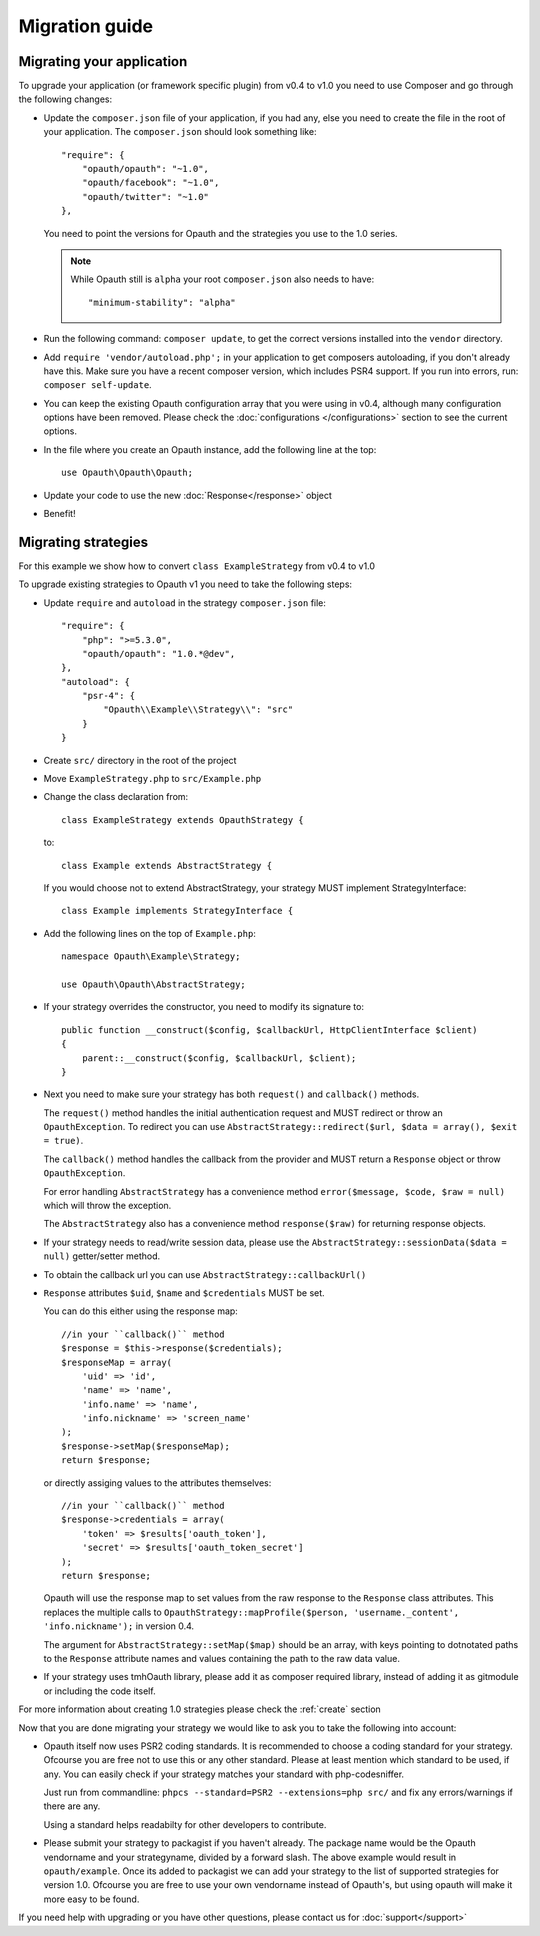 Migration guide
===============

Migrating your application
--------------------------

To upgrade your application (or framework specific plugin) from v0.4 to v1.0 you need to use Composer and go through the following changes:

- Update the ``composer.json`` file of your application, if you had any, else you need to create the file in the root
  of your application. The ``composer.json`` should look something like::

    "require": {
        "opauth/opauth": "~1.0",
        "opauth/facebook": "~1.0",
        "opauth/twitter": "~1.0"
    },

  You need to point the versions for Opauth and the strategies you use to the 1.0 series.

  .. note:: While Opauth still is ``alpha`` your root ``composer.json`` also needs to have::

    "minimum-stability": "alpha"

- Run the following command: ``composer update``, to get the correct versions installed into the ``vendor`` directory.

- Add ``require 'vendor/autoload.php';`` in your application to get composers autoloading, if you don't already have this.
  Make sure you have a recent composer version, which includes PSR4 support. If you run into errors, run:
  ``composer self-update``.

- You can keep the existing Opauth configuration array that you were using in v0.4, although many configuration options
  have been removed. Please check the :doc:`configurations </configurations>` section to see the current options.

- In the file where you create an Opauth instance, add the following line at the top::

    use Opauth\Opauth\Opauth;

- Update your code to use the new :doc:`Response</response>` object

- Benefit!

Migrating strategies
--------------------

For this example we show how to convert ``class ExampleStrategy`` from v0.4 to v1.0

To upgrade existing strategies to Opauth v1 you need to take the following steps:

- Update ``require`` and ``autoload`` in the strategy ``composer.json`` file::

    "require": {
        "php": ">=5.3.0",
        "opauth/opauth": "1.0.*@dev",
    },
    "autoload": {
        "psr-4": {
            "Opauth\\Example\\Strategy\\": "src"
        }
    }

- Create ``src/`` directory in the root of the project

- Move ``ExampleStrategy.php`` to ``src/Example.php``

- Change the class declaration from::

    class ExampleStrategy extends OpauthStrategy {

  to::

    class Example extends AbstractStrategy {

  If you would choose not to extend AbstractStrategy, your strategy MUST implement StrategyInterface::

    class Example implements StrategyInterface {

- Add the following lines on the top of ``Example.php``::

    namespace Opauth\Example\Strategy;

    use Opauth\Opauth\AbstractStrategy;

- If your strategy overrides the constructor, you need to modify its signature to::

    public function __construct($config, $callbackUrl, HttpClientInterface $client)
    {
        parent::__construct($config, $callbackUrl, $client);
    }

- Next you need to make sure your strategy has both ``request()`` and ``callback()`` methods.

  The ``request()`` method handles
  the initial authentication request and MUST redirect or throw an ``OpauthException``. To redirect you can use
  ``AbstractStrategy::redirect($url, $data = array(), $exit = true)``.

  The ``callback()`` method handles the callback from the provider and MUST return a ``Response`` object or throw
  ``OpauthException``.

  For error handling ``AbstractStrategy`` has a convenience method ``error($message, $code, $raw = null)`` which will
  throw the exception.

  The ``AbstractStrategy`` also has a convenience method ``response($raw)`` for returning response objects.

- If your strategy needs to read/write session data, please use the ``AbstractStrategy::sessionData($data = null)``
  getter/setter method.

- To obtain the callback url you can use ``AbstractStrategy::callbackUrl()``

- ``Response`` attributes ``$uid``, ``$name`` and ``$credentials`` MUST be set.

  You can do this either using the response map::

    //in your ``callback()`` method
    $response = $this->response($credentials);
    $responseMap = array(
        'uid' => 'id',
        'name' => 'name',
        'info.name' => 'name',
        'info.nickname' => 'screen_name'
    );
    $response->setMap($responseMap);
    return $response;

  or directly assiging values to the attributes themselves::

    //in your ``callback()`` method
    $response->credentials = array(
        'token' => $results['oauth_token'],
        'secret' => $results['oauth_token_secret']
    );
    return $response;

  Opauth will use the response map to set values from the raw response to the ``Response`` class attributes.
  This replaces the multiple calls to ``OpauthStrategy::mapProfile($person, 'username._content', 'info.nickname');`` in
  version 0.4.

  The argument for ``AbstractStrategy::setMap($map)`` should be an array, with keys pointing to dotnotated paths to the
  ``Response`` attribute names and values containing the path to the raw data value.

- If your strategy uses tmhOauth library, please add it as composer required library, instead of adding it as gitmodule
  or including the code itself.

For more information about creating 1.0 strategies please check the :ref:`create` section

Now that you are done migrating your strategy we would like to ask you to take the following into account:

- Opauth itself now uses PSR2 coding standards. It is recommended to choose a coding standard for your strategy.
  Ofcourse you are free not to use this or any other standard. Please at least mention which standard to be used, if any.
  You can easily check if your strategy matches your standard with php-codesniffer.

  Just run from commandline: ``phpcs --standard=PSR2 --extensions=php src/`` and fix any errors/warnings if there are any.

  Using a standard helps readabilty for other developers to contribute.

- Please submit your strategy to packagist if you haven't already. The package name would be the Opauth vendorname and
  your strategyname, divided by a forward slash. The above example would result in ``opauth/example``. Once its added
  to packagist we can add your strategy to the list of supported strategies for version 1.0. Ofcourse you are free to
  use your own vendorname instead of Opauth's, but using opauth will make it more easy to be found.

If you need help with upgrading or you have other questions, please contact us for :doc:`support</support>`